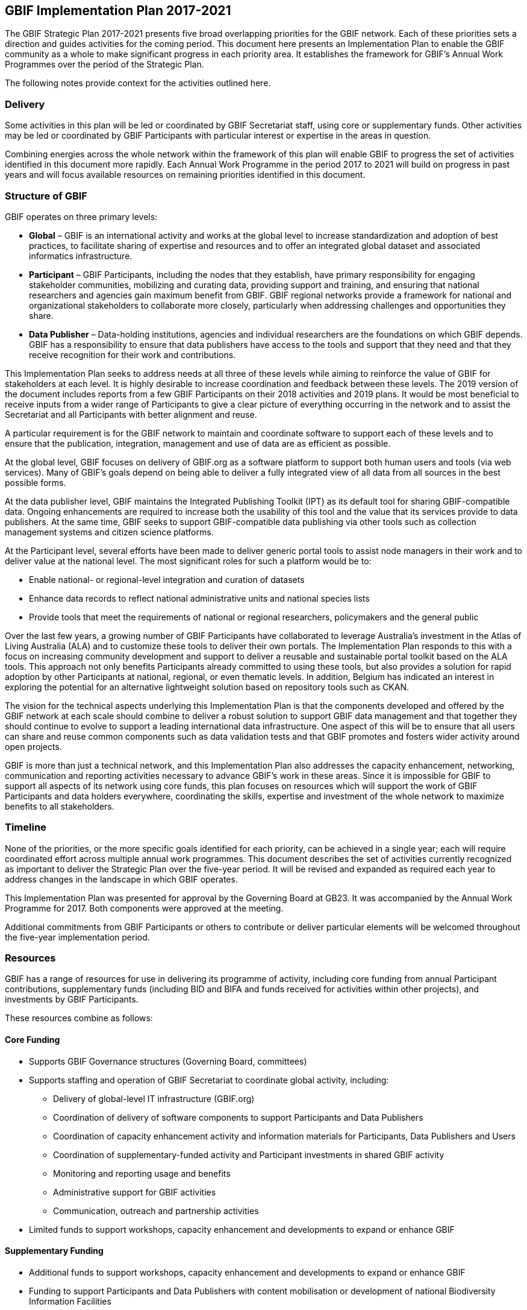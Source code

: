 == GBIF Implementation Plan 2017-2021

The GBIF Strategic Plan 2017-2021 presents five broad overlapping priorities for the GBIF network. Each of these priorities sets a direction and guides activities for the coming period. This document here presents an Implementation Plan to enable the GBIF community as a whole to make significant progress in each priority area. It establishes the framework for GBIF’s Annual Work Programmes over the period of the Strategic Plan.

The following notes provide context for the activities outlined here.

=== Delivery

Some activities in this plan will be led or coordinated by GBIF Secretariat staff, using core or supplementary funds. Other activities may be led or coordinated by GBIF Participants with particular interest or expertise in the areas in question.

Combining energies across the whole network within the framework of this plan will enable GBIF to progress the set of activities identified in this document more rapidly. Each Annual Work Programme in the period 2017 to 2021 will build on progress in past years and will focus available resources on remaining priorities identified in this document.

=== Structure of GBIF

GBIF operates on three primary levels:

* *Global* – GBIF is an international activity and works at the global level to increase standardization and adoption of best practices, to facilitate sharing of expertise and resources and to offer an integrated global dataset and associated informatics infrastructure.
* *Participant* – GBIF Participants, including the nodes that they establish, have primary responsibility for engaging stakeholder communities, mobilizing and curating data, providing support and training, and ensuring that national researchers and agencies gain maximum benefit from GBIF. GBIF regional networks provide a framework for national and organizational stakeholders to collaborate more closely, particularly when addressing challenges and opportunities they share.
* *Data Publisher* – Data-holding institutions, agencies and individual researchers are the foundations on which GBIF depends. GBIF has a responsibility to ensure that data publishers have access to the tools and support that they need and that they receive recognition for their work and contributions.

This Implementation Plan seeks to address needs at all three of these levels while aiming to reinforce the value of GBIF for stakeholders at each level. It is highly desirable to increase coordination and feedback between these levels. The 2019 version of the document includes reports from a few GBIF Participants on their 2018 activities and 2019 plans. It would be most beneficial to receive inputs from a wider range of Participants to give a clear picture of everything occurring in the network and to assist the Secretariat and all Participants with better alignment and reuse.

A particular requirement is for the GBIF network to maintain and coordinate software to support each of these levels and to ensure that the publication, integration, management and use of data are as efficient as possible.

At the global level, GBIF focuses on delivery of GBIF.org as a software platform to support both human users and tools (via web services). Many of GBIF’s goals depend on being able to deliver a fully integrated view of all data from all sources in the best possible forms.

At the data publisher level, GBIF maintains the Integrated Publishing Toolkit (IPT) as its default tool for sharing GBIF-compatible data. Ongoing enhancements are required to increase both the usability of this tool and the value that its services provide to data publishers. At the same time, GBIF seeks to support GBIF-compatible data publishing via other tools such as collection management systems and citizen science platforms.

At the Participant level, several efforts have been made to deliver generic portal tools to assist node managers in their work and to deliver value at the national level. The most significant roles for such a platform would be to:

* Enable national- or regional-level integration and curation of datasets
* Enhance data records to reflect national administrative units and national species lists
* Provide tools that meet the requirements of national or regional researchers, policymakers and the general public

Over the last few years, a growing number of GBIF Participants have collaborated to leverage Australia’s investment in the Atlas of Living Australia (ALA) and to customize these tools to deliver their own portals. The Implementation Plan responds to this with a focus on increasing community development and support to deliver a reusable and sustainable portal toolkit based on the ALA tools. This approach not only benefits Participants already committed to using these tools, but also provides a solution for rapid adoption by other Participants at national, regional, or even thematic levels. In addition, Belgium has indicated an interest in exploring the potential for an alternative lightweight solution based on repository tools such as CKAN.

The vision for the technical aspects underlying this Implementation Plan is that the components developed and offered by the GBIF network at each scale should combine to deliver a robust solution to support GBIF data management and that together they should continue to evolve to support a leading international data infrastructure. One aspect of this will be to ensure that all users can share and reuse common components such as data validation tests and that GBIF promotes and fosters wider activity around open projects.

GBIF is more than just a technical network, and this Implementation Plan also addresses the capacity enhancement, networking, communication and reporting activities necessary to advance GBIF’s work in these areas. Since it is impossible for GBIF to support all aspects of its network using core funds, this plan focuses on resources which will support the work of GBIF Participants and data holders everywhere, coordinating the skills, expertise and investment of the whole network to maximize benefits to all stakeholders.

=== Timeline

None of the priorities, or the more specific goals identified for each priority, can be achieved in a single year; each will require coordinated effort across multiple annual work programmes. This document describes the set of activities currently recognized as important to deliver the Strategic Plan over the five-year period. It will be revised and expanded as required each year to address changes in the landscape in which GBIF operates.

This Implementation Plan was presented for approval by the Governing Board at GB23. It was accompanied by the Annual Work Programme for 2017. Both components were approved at the meeting.

Additional commitments from GBIF Participants or others to contribute or deliver particular elements will be welcomed throughout the five-year implementation period.

=== Resources

GBIF has a range of resources for use in delivering its programme of activity, including core funding from annual Participant contributions, supplementary funds (including BID and BIFA and funds received for activities within other projects), and investments by GBIF Participants.

These resources combine as follows:

==== Core Funding

* Supports GBIF Governance structures (Governing Board, committees)
* Supports staffing and operation of GBIF Secretariat to coordinate global activity, including:
** Delivery of global-level IT infrastructure (GBIF.org)
** Coordination of delivery of software components to support Participants and Data Publishers
** Coordination of capacity enhancement activity and information materials for Participants, Data Publishers and Users
** Coordination of supplementary-funded activity and Participant investments in shared GBIF activity
** Monitoring and reporting usage and benefits
** Administrative support for GBIF activities
** Communication, outreach and partnership activities
* Limited funds to support workshops, capacity enhancement and developments to expand or enhance GBIF

==== Supplementary Funding

* Additional funds to support workshops, capacity enhancement and developments to expand or enhance GBIF
* Funding to support Participants and Data Publishers with content mobilisation or development of national Biodiversity Information Facilities

==== Participant Investments

* Operating GBIF nodes
* Engaging with and supporting data publishers and users
* Curating data from Data Publishers
* Additional funds or staffing to support workshops, capacity enhancement and developments to expand or enhance GBIF

In past years, Annual Work Programmes have been developed to reflect the use of Core Funding, but this Implementation Plan is intended to offer a framework for GBIF Participants and other stakeholders to take leadership in delivering some of the identified activities and tasks. Where possible, Participants are encouraged to seek funds or allocate staff time to enable progress in areas beyond those for which Core Funding is adequate.

All such commitments reported by GBIF participants have been included within the 2017 Annual Work Programme and will be reported as part of GBIF’s work during the year.

Additional Participant commitments will be most welcome at any stage in the implementation of the 2017 Annual Work Programme and for inclusion in subsequent Annual Work Programmes. Examples of such commitments include (but are not limited to):

* Organization of workshops to develop required new standards or best practice recommendations
* Capacity enhancement and training at regional or global levels, in particular for workshops and projects in regions which are not addressed by current Supplementary Funding sources
* Development of tools or software components to advance GBIF’s work
* Representation of GBIF in international fora
* Recruitment of additional GBIF Participants

Please advise the Secretariat at the earliest possible opportunity of any such proposed commitments. A form is made available for this purpose.

=== Implementation Plan Structure

The Implementation Plan is structured around the five priorities identified in the GBIF Strategic Plan 2017-2021. These are presented here in reverse order from their sequence in the Strategic Plan, and numbered accordingly. This reordering allows the Implementation Plan to place its initial focus squarely on the global network of GBIF Participants and data publishers, building on these foundations to address in turn GBIF’s informatics, content mobilization, curation and delivered products.

For each of the five priorities, the plan presents a series of numbered Activities. These are the major areas where GBIF needs to develop further in the coming period. A rationale and implementation approach is presented for each Activity.

Based on the implementation approach, each Activity includes a series of Tasks. These Tasks are the items that the Annual Work Programmes need to address. They are presented here within each section describing the Activity.
